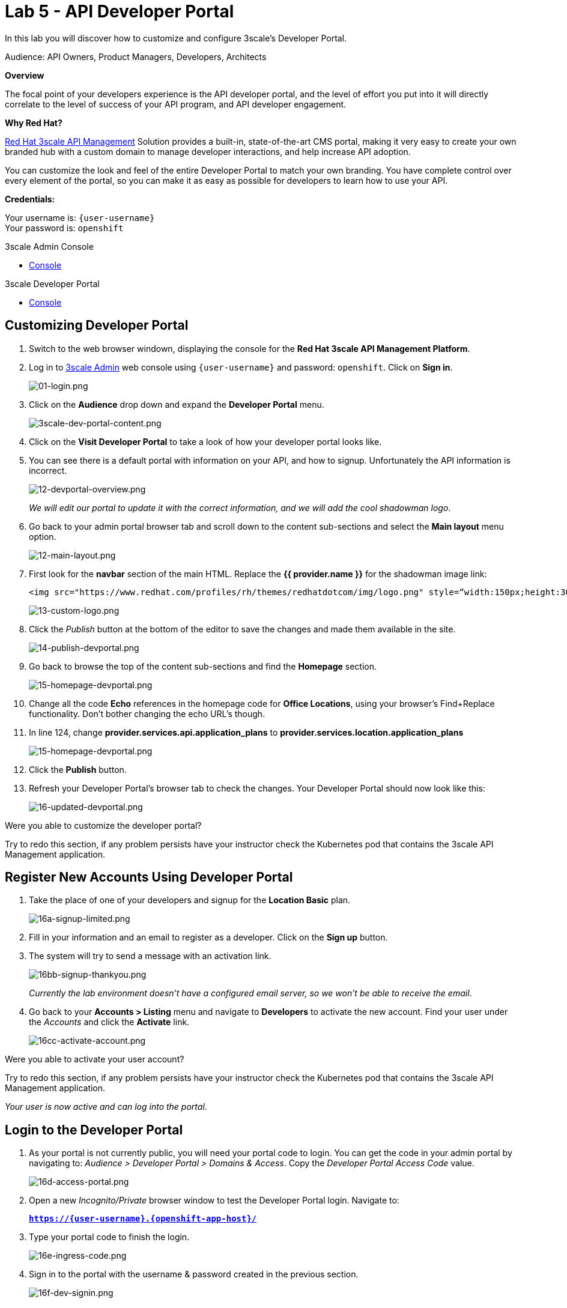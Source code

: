 :walkthrough: Create and customize the API Developer Portal
:next-lab-url: https://tutorial-web-app-webapp.{openshift-app-host}/tutorial/dayinthelife-integration.git-citizen-integrator-track-lab06/
:3scale-url: https://www.3scale.net/
:3scale-admin-url: https://{user-username}-admin.{openshift-app-host}/p/login
:3scale-dev-portal-url: https://{user-username}.{openshift-app-host}/
:user-password: openshift

ifdef::env-github[]
:next-lab-url: ../lab06/walkthrough.adoc
endif::[]

[id='api-security']
= Lab 5 - API Developer Portal

In this lab you will discover how to customize and configure 3scale's Developer Portal.

Audience: API Owners, Product Managers, Developers, Architects

*Overview*

The focal point of your developers experience is the API developer portal, and the level of effort you put into it will directly correlate to the level of success of your API program, and API developer engagement.

*Why Red Hat?*

https://www.3scale.net/[Red Hat 3scale API Management] Solution provides a built-in, state-of-the-art CMS portal, making it very easy to create your own branded hub with a custom domain to manage developer interactions, and help increase API adoption.

You can customize the look and feel of the entire Developer Portal to match your own branding. You have complete control over every element of the portal, so you can make it as easy as possible for developers to learn how to use your API.

*Credentials:*

Your username is: `{user-username}` +
Your password is: `{user-password}`

[type=walkthroughResource]
.3scale Admin Console
****
* link:{3scale-admin-url}[Console, window="_blank"]
****

[type=walkthroughResource]
.3scale Developer Portal
****
* link:{3scale-dev-portal-url}[Console, window="_blank"]
****

[time=5]
[id="custom-dev-portal"]
== Customizing Developer Portal

. Switch to the web browser windown, displaying the console for the *Red Hat 3scale API Management Platform*.

. Log in to link:{3scale-admin-url}[3scale Admin, window="_blank"] web console using `{user-username}` and password: `{user-password}`. Click on *Sign in*.
+
image::images/01-login.png[01-login.png, role="integr8ly-img-responsive"]

. Click on the **Audience** drop down and expand the **Developer Portal** menu.
+
image::images/3scale-dev-portal-content.png[3scale-dev-portal-content.png, role="integr8ly-img-responsive"]

. Click on the *Visit Developer Portal* to take a look of how your developer portal looks like.

. You can see there is a default portal with information on your API, and how to signup. Unfortunately the API information is incorrect.
+
image::images/3scale-dev-portal-default-page.png[12-devportal-overview.png, role="integr8ly-img-responsive"]
+
_We will edit our portal to update it with the correct information, and we will add the cool shadowman logo_.

. Go back to your admin portal browser tab and scroll down to the content sub-sections and select the *Main layout* menu option.
+
image::images/3scale-dev-portal-main-layout.png[12-main-layout.png, role="integr8ly-img-responsive"]

. First look for the *navbar* section of the main HTML. Replace the *{{ provider.name }}* for the shadowman image link:
+
[source,bash]
----
<img src="https://www.redhat.com/profiles/rh/themes/redhatdotcom/img/logo.png" style=“width:150px;height:30px;border:0;” alt="{{ provider.name }}">
----
+
image::images/3scale-dev-portal-navbar.png[13-custom-logo.png, role="integr8ly-img-responsive"]

. Click the _Publish_ button at the bottom of the editor to save the changes and made them available in the site.
+
image::images/3scale-dev-portal-mainpage-publish.png[14-publish-devportal.png, role="integr8ly-img-responsive"]

. Go back to browse the top of the content sub-sections and find the *Homepage* section.
+
image::images/3scale-dev-portal-homepage.png[15-homepage-devportal.png, role="integr8ly-img-responsive"]

. Change all the code *Echo* references in the homepage code for *Office Locations*, using your browser's Find+Replace functionality.  Don't bother changing the echo URL's though.

. In line 124, change *provider.services.api.application_plans* to *provider.services.location.application_plans*
+
image::images/3scale-dev-portal-provider.png[15-homepage-devportal.png, role="integr8ly-img-responsive"]

. Click the *Publish* button.

. Refresh your Developer Portal's browser tab to check the changes. Your Developer Portal should now look like this:
+
image::images/3scale-dev-portal-updated.png[16-updated-devportal.png, role="integr8ly-img-responsive"]

[type=verification]
Were you able to customize the developer portal?

[type=verificationFail]
Try to redo this section, if any problem persists have your instructor check the Kubernetes pod that contains the 3scale API Management application.


[time=5]
[id="register-new-accounts"]
== Register New Accounts Using Developer Portal

. Take the place of one of your developers and signup for the *Location Basic* plan.
+
image::images/3scale-dev-signup-form.png[16a-signup-limited.png, role="integr8ly-img-responsive"]

. Fill in your information and an email to register as a developer. Click on the *Sign up* button.

. The system will try to send a message with an activation link.
+
image::images/3scale-dev-signup-thanks.png[16bb-signup-thankyou.png, role="integr8ly-img-responsive"]
+
_Currently the lab environment doesn't have a configured email server, so we won't be able to receive the email_.

. Go back to your **Accounts > Listing** menu and navigate to *Developers* to activate the new account. Find your user under the _Accounts_ and click the *Activate* link.
+
image::images/3scale-user-activate-account.png[16cc-activate-account.png, role="integr8ly-img-responsive"]

[type=verification]
Were you able to activate your user account?

[type=verificationFail]
Try to redo this section, if any problem persists have your instructor check the Kubernetes pod that contains the 3scale API Management application.

_Your user is now active and can log into the portal_.

[time=5]
[id="login-dev-portal"]
== Login to the Developer Portal

. As your portal is not currently public, you will need your portal code to login. You can get the code in your admin portal by navigating to: _Audience > Developer Portal > Domains & Access_.  Copy the _Developer Portal Access Code_ value.
+
image::images/3scale-dev-portal-access.png[16d-access-portal.png, role="integr8ly-img-responsive"]

. Open a new _Incognito/Private_ browser window to test the Developer Portal login. Navigate to:
+
*`https://{user-username}.{openshift-app-host}/`*

. Type your portal code to finish the login.
+
image::images/3scale-dev-portal-new.png[16e-ingress-code.png, role="integr8ly-img-responsive"]

. Sign in to the portal with the username & password created in the previous section.
+
image::images/3scale-dev-portal-signin.png[16f-dev-signin.png, role="integr8ly-img-responsive"]

. You will land in the developers homepage, where you can click on *See your applications & other credentials* link.
+
image::images/3scale-dev-portal-see-app.png[16f-dev-signin.png, role="integr8ly-img-responsive"]

. Retrieve your newly created *Client ID* and *Client Secret*.
+
image::images/3scale-dev-portal-clientinfo.png[16g-user-credentials.png, role="integr8ly-img-responsive"]

. _Edit_ the _Redirect URL_ and enter the value **`http://www-{user-username}.{openshift-app-host}/`**

[type=verification]
Were you able to customize the developer portal?

[type=verificationFail]
Try to redo this section, if any problem persists have your instructor check the Kubernetes pod that contains the 3scale API Management application.

_Congratulations! You have successfully customized your Developer Portal and completed a Sign Up process._

[time=1]
[id="summary"]
== Summary

In this lab you discovered how to add a developer facing experience to your APIs. Developers in your organization or outside of it can now register, gain access to API keys and develop sample applications.

You can now proceed to `Lab 6`.

[time=1]
[id="further-reading"]
== Notes and Further Reading

Red Hat 3scale Developer Portal's CMS consists of a few elements:

* Horizontal menu in the Admin Portal with access to content, redirects, and changes
* The main area containing details of the sections above
* CMS mode, accessible through the preview option

image::images/09-developer-portal.png[09-developer-portal.png, role="integr8ly-img-responsive"]

https://github.com/Shopify/liquid[Liquid] is a simple programming language used for displaying and processing most of the data from the 3scale system available for API providers. In 3scale, it is used to expose server-side data to your API developers, greatly extending the usefulness of the CMS while maintaining a high level of security.

[time=3]
[id="links"]
== Links

* https://access.redhat.com/documentation/en-us/red_hat_3scale/2.2/html/developer_portal/[Developer Portal Documentation]
* https://github.com/Shopify/liquid[Liquid markup language]
* https://www.shopify.com/partners/blog/115244038-an-overview-of-liquid-shopifys-templating-language[And Overview of Liquid]
